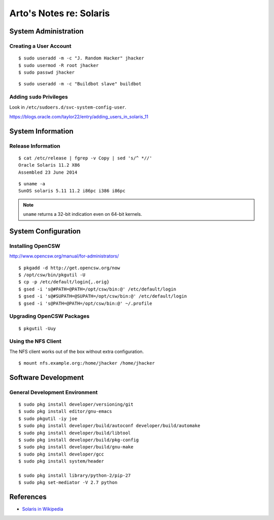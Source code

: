************************
Arto's Notes re: Solaris
************************

System Administration
=====================

Creating a User Account
-----------------------

::

   $ sudo useradd -m -c "J. Random Hacker" jhacker
   $ sudo usermod -R root jhacker
   $ sudo passwd jhacker

::

   $ sudo useradd -m -c "Buildbot slave" buildbot

Adding ``sudo`` Privileges
--------------------------

Look in ``/etc/sudoers.d/svc-system-config-user``.

https://blogs.oracle.com/taylor22/entry/adding_users_in_solaris_11

System Information
==================

Release Information
-------------------

::

   $ cat /etc/release | fgrep -v Copy | sed 's/^ *//'
   Oracle Solaris 11.2 X86
   Assembled 23 June 2014

::

   $ uname -a
   SunOS solaris 5.11 11.2 i86pc i386 i86pc

.. note::

   ``uname`` returns a 32-bit indication even on 64-bit kernels.

System Configuration
====================

Installing OpenCSW
------------------

http://www.opencsw.org/manual/for-administrators/

::

   $ pkgadd -d http://get.opencsw.org/now
   $ /opt/csw/bin/pkgutil -U
   $ cp -p /etc/default/login{,.orig}
   $ gsed -i 's@#PATH=@PATH=/opt/csw/bin:@' /etc/default/login
   $ gsed -i 's@#SUPATH=@SUPATH=/opt/csw/bin:@' /etc/default/login
   $ gsed -i 's@PATH=@PATH=/opt/csw/bin:@' ~/.profile

Upgrading OpenCSW Packages
--------------------------

::

   $ pkgutil -Uuy

Using the NFS Client
--------------------

The NFS client works out of the box without extra configuration.

::

   $ mount nfs.example.org:/home/jhacker /home/jhacker

Software Development
====================

General Development Environment
-------------------------------

::

   $ sudo pkg install developer/versioning/git
   $ sudo pkg install editor/gnu-emacs
   $ sudo pkgutil -iy joe
   $ sudo pkg install developer/build/autoconf developer/build/automake
   $ sudo pkg install developer/build/libtool
   $ sudo pkg install developer/build/pkg-config
   $ sudo pkg install developer/build/gnu-make
   $ sudo pkg install developer/gcc
   $ sudo pkg install system/header

   $ sudo pkg install library/python-2/pip-27
   $ sudo pkg set-mediator -V 2.7 python

References
==========

* `Solaris in Wikipedia <https://en.wikipedia.org/wiki/Solaris_(operating_system)>`__
